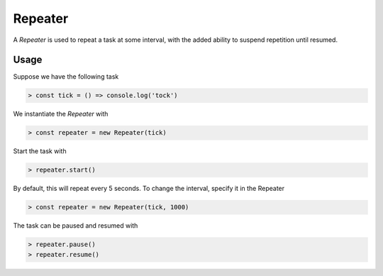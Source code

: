Repeater
========

A `Repeater` is used to repeat a task at some interval, with the added ability to suspend repetition until resumed.

Usage
-----

Suppose we have the following task

.. code-block:: javascript

    > const tick = () => console.log('tock')

We instantiate the `Repeater` with

.. code-block:: javascript

    > const repeater = new Repeater(tick)

Start the task with

.. code-block:: javascript

    > repeater.start()

By default, this will repeat every 5 seconds. To change the interval, specify it in the Repeater

.. code-block:: javascript

    > const repeater = new Repeater(tick, 1000)

The task can be paused and resumed with

.. code-block:: javascript

    > repeater.pause()
    > repeater.resume()
